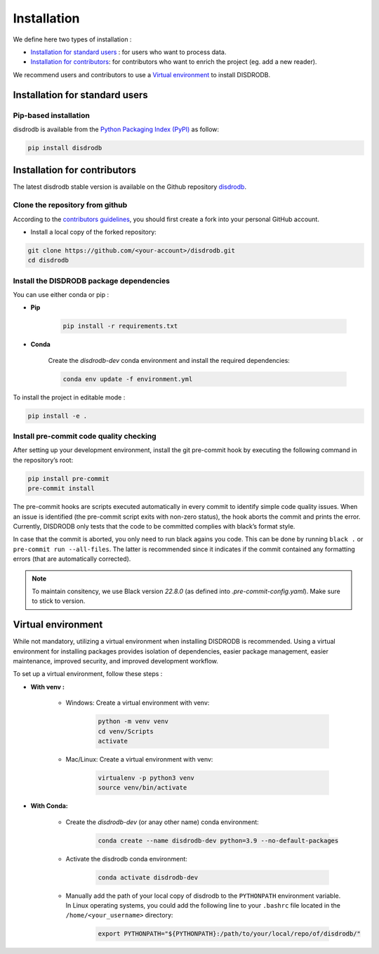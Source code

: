 =========================
Installation
=========================


We define here two types of installation :

- `Installation for standard users`_ : for users who want to process data.

- `Installation for contributors`_: for contributors who want to enrich the project (eg. add a new reader).

We recommend users and contributors to use a `Virtual environment`_ to install DISDRODB.


Installation for standard users
==================================

Pip-based installation
..............................

disdrodb is available from the `Python Packaging Index (PyPI) <https://pypi.org/>`__ as follow:


.. code-block:: bash

   pip install disdrodb






Installation for contributors
================================


The latest disdrodb stable version is available on the Github repository `disdrodb <https://github.com/ltelab/disdrodb>`_.

Clone the repository from github
.........................................

According to the `contributors guidelines <contributors_guidelines>`__, you should first create a fork into your personal GitHub account.

* Install a local copy of the forked repository:

.. code-block:: bash

    git clone https://github.com/<your-account>/disdrodb.git
    cd disdrodb






Install the DISDRODB package dependencies
............................................

You can use either conda or pip : 


* **Pip**

	.. code-block:: bash

	   pip install -r requirements.txt
	


	
* **Conda**

	Create the `disdrodb-dev` conda environment and install the required dependencies:

	.. code-block:: bash

		conda env update -f environment.yml 


To install the project in editable mode : 
	
.. code-block:: bash
		
	pip install -e .












Install pre-commit code quality checking
..............................................

After setting up your development environment, install the git
pre-commit hook by executing the following command in the repository’s
root:

.. code-block:: bash

   pip install pre-commit 
   pre-commit install
   

The pre-commit hooks are scripts executed automatically in every commit
to identify simple code quality issues. When an issue is identified
(the pre-commit script exits with non-zero status), the hook aborts the
commit and prints the error. Currently, DISDRODB only tests that the
code to be committed complies with black’s format style. 

In case that the commit is aborted, you only need to run black agains you code.
This can be done by running ``black .`` or ``pre-commit run --all-files``. The latter is recommended since it
indicates if the commit contained any formatting errors (that are automatically corrected).

.. note::
	To maintain consitency, we use Black version `22.8.0` (as defined into `.pre-commit-config.yaml`). Make sure to stick to version.  





Virtual environment
==================================

While not mandatory, utilizing a virtual environment when installing DISDRODB is recommended. Using a virtual environment for installing packages provides isolation of dependencies, easier package management, easier maintenance, improved security, and improved development workflow.



To set up a virtual environment, follow these steps :

* **With venv :**  

	* Windows: Create a virtual environment with venv:

		.. code-block:: bash

		   python -m venv venv
		   cd venv/Scripts
		   activate
		   

	* Mac/Linux: Create a virtual environment with venv:

		.. code-block:: bash

		   virtualenv -p python3 venv
		   source venv/bin/activate



* **With Conda:**

	* Create the `disdrodb-dev` (or anay other name) conda environment:

		.. code-block:: bash

			conda create --name disdrodb-dev python=3.9 --no-default-packages

	* Activate the disdrodb conda environment:

		.. code-block:: bash

			conda activate disdrodb-dev

		
	* Manually add the path of your local copy of disdrodb to the ``PYTHONPATH`` environment variable. 
	  In Linux operating systems, you could add the following line to your ``.bashrc`` file located in the ``/home/<your_username>`` directory: 
	  
		.. code-block:: bash
		
			export PYTHONPATH="${PYTHONPATH}:/path/to/your/local/repo/of/disdrodb/"


